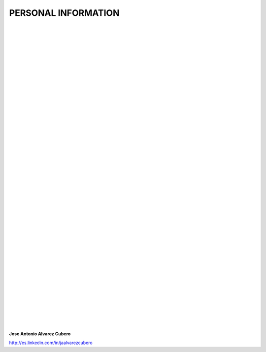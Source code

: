 ####################
PERSONAL INFORMATION
####################

.. image:: /images/cissp.png
   :width: 150 px
   :align: left

.. image:: /images/aws-certified-saa.png
   :width: 150 px
   :align: left

.. image:: /images/aws-certified-cp.png
   :width: 150 px
   :align: left

.. image:: /images/ccna-data-center.png
   :width: 150 px
   :align: left

.. image:: /images/associate-data-science-version-1-0.png
   :width: 150 px
   :align: left

.. image:: /images/VSP.jpg
   :width: 150 px
   :align: left

.. image:: /images/VTSP.jpg
   :width: 150 px
   :align: left

.. image:: /images/BigDataAWS.jpg
   :width: 111 px
   :align: left

.. image:: /images/Linux_Foundation_logo.png
   :width: 150 px
   :align: left

.. image:: /images/coa-badge.png
   :width: 150 px
   :align: left

.. image:: /images/BDG-Splunk-Accredited-SalesEngineerI-101.png
   :width: 150 px
   :align: left

.. image:: /images/splunk-core-certified-power-user.png
   :width: 150 px
   :align: left

.. image:: /images/splunk-core-certified-user.png
   :width: 150 px
   :align: left

|
|
|
|
|
|
|
|
|
|
|
|
|
|
|
|
|
|
|	 
|
|
|
|
|   
|
|
|
|
|
|   
|
|
|
|
|   
|
|
|
|
|   
|
|
|
|

**Jose Antonio Alvarez Cubero**

.. image:: /images/linkedin.png
   :width: 15 px
   :align: left

`<http://es.linkedin.com/in/jaalvarezcubero>`_ 

